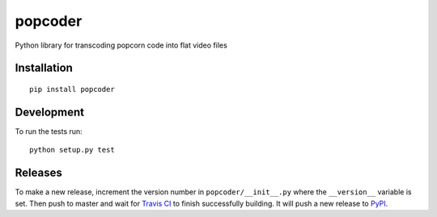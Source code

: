 popcoder
========

|Travis|

Python library for transcoding popcorn code into flat video files

Installation
------------

::

    pip install popcoder


Development
-----------

To run the tests run:

::

    python setup.py test

Releases
--------

To make a new release, increment the version number in
``popcoder/__init__.py`` where the ``__version__`` variable is set.
Then push to master and wait for
`Travis CI <https://travis-ci.org/mozilla/popcoder>`__  to finish successfully
building. It will push a new release to
`PyPI <https://pypi.python.org/pypi/popcoder>`__. 


.. |Travis| image:: https://travis-ci.org/mozilla/popcoder.png?branch=master
   :target: https://travis-ci.org/mozilla/popcoder
